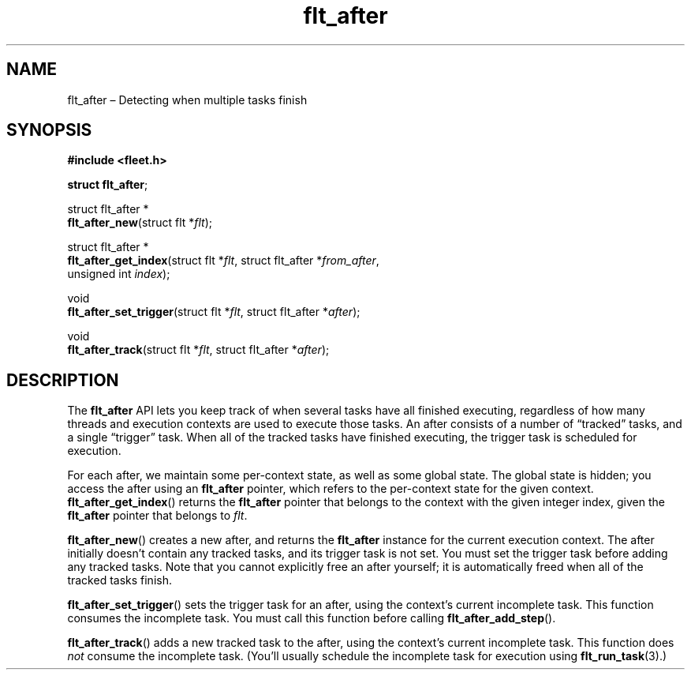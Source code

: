 .TH "flt_after" "3" "2014-01-01" "Fleet" "Fleet\ documentation"
.SH NAME
.PP
flt_after \[en] Detecting when multiple tasks finish
.SH SYNOPSIS
.PP
\f[B]#include <fleet.h>\f[]
.PP
\f[B]struct flt_after\f[];
.PP
struct flt_after *
.PD 0
.P
.PD
\f[B]flt_after_new\f[](struct flt *\f[I]flt\f[]);
.PP
struct flt_after *
.PD 0
.P
.PD
\f[B]flt_after_get_index\f[](struct flt *\f[I]flt\f[], struct flt_after
*\f[I]from_after\f[],
.PD 0
.P
.PD
\ \ \ \ \ \ \ \ \ \ \ \ \ \ \ \ \ \ \ \ unsigned int \f[I]index\f[]);
.PP
void
.PD 0
.P
.PD
\f[B]flt_after_set_trigger\f[](struct flt *\f[I]flt\f[], struct
flt_after *\f[I]after\f[]);
.PP
void
.PD 0
.P
.PD
\f[B]flt_after_track\f[](struct flt *\f[I]flt\f[], struct flt_after
*\f[I]after\f[]);
.SH DESCRIPTION
.PP
The \f[B]flt_after\f[] API lets you keep track of when several tasks
have all finished executing, regardless of how many threads and
execution contexts are used to execute those tasks.
An after consists of a number of \[lq]tracked\[rq] tasks, and a single
\[lq]trigger\[rq] task.
When all of the tracked tasks have finished executing, the trigger task
is scheduled for execution.
.PP
For each after, we maintain some per\-context state, as well as some
global state.
The global state is hidden; you access the after using an
\f[B]flt_after\f[] pointer, which refers to the per\-context state for
the given context.
\f[B]flt_after_get_index\f[]() returns the \f[B]flt_after\f[] pointer
that belongs to the context with the given integer index, given the
\f[B]flt_after\f[] pointer that belongs to \f[I]flt\f[].
.PP
\f[B]flt_after_new\f[]() creates a new after, and returns the
\f[B]flt_after\f[] instance for the current execution context.
The after initially doesn't contain any tracked tasks, and its trigger
task is not set.
You must set the trigger task before adding any tracked tasks.
Note that you cannot explicitly free an after yourself; it is
automatically freed when all of the tracked tasks finish.
.PP
\f[B]flt_after_set_trigger\f[]() sets the trigger task for an after,
using the context's current incomplete task.
This function consumes the incomplete task.
You must call this function before calling
\f[B]flt_after_add_step\f[]().
.PP
\f[B]flt_after_track\f[]() adds a new tracked task to the after, using
the context's current incomplete task.
This function does \f[I]not\f[] consume the incomplete task.
(You'll usually schedule the incomplete task for execution using
\f[B]flt_run_task\f[](3).)
